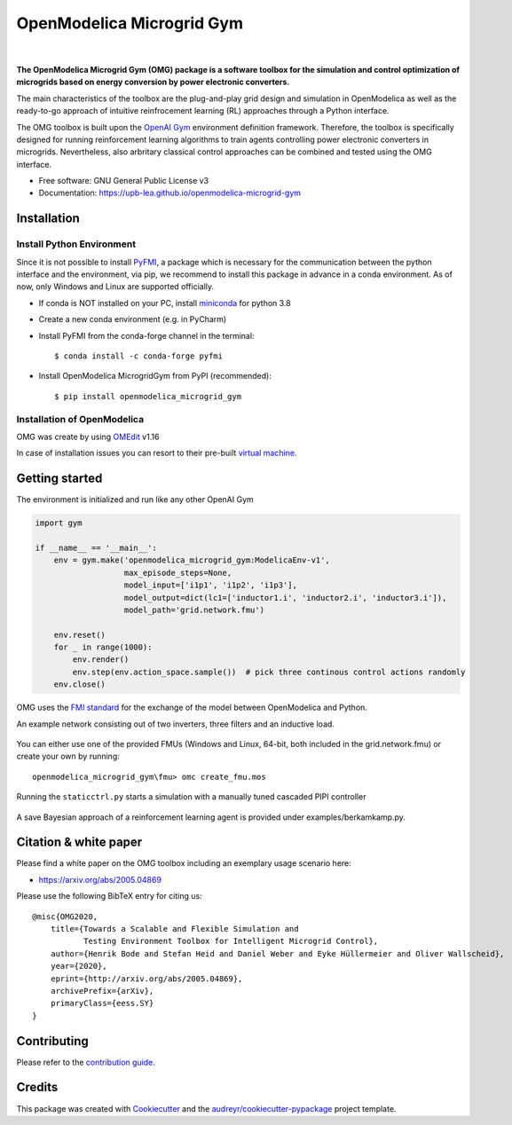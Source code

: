 ==========================
OpenModelica Microgrid Gym
==========================

| |build| |cov| |nbsp| |nbsp| |python| |pypi| |download| |nbsp| |nbsp| |license|
| |doc| |whitepaper|

.. |nbsp|   unicode:: U+00A0 .. NO-BREAK SPACE

.. |build| image:: https://travis-ci.org/upb-lea/openmodelica-microgrid-gym.svg?branch=master
    :target: https://travis-ci.org/github/upb-lea/openmodelica-microgrid-gym

.. |cov| image:: https://codecov.io/gh/upb-lea/openmodelica-microgrid-gym/branch/master/graph/badge.svg
    :target: https://codecov.io/gh/upb-lea/openmodelica-microgrid-gym

.. |license| image:: https://img.shields.io/github/license/upb-lea/openmodelica-microgrid-gym
    :target: LICENSE

.. |python| image:: https://img.shields.io/pypi/pyversions/openmodelica-microgrid-gym
    :target: https://pypi.python.org/pypi/openmodelica_microgrid_gym

.. |pypi| image:: https://img.shields.io/pypi/v/openmodelica_microgrid_gym
    :target: https://pypi.python.org/pypi/openmodelica_microgrid_gym

.. |download| image:: https://img.shields.io/pypi/dw/openmodelica-microgrid-gym
    :target: https://pypistats.org/packages/openmodelica-microgrid-gym

.. |doc| image:: https://img.shields.io/badge/doc-success-success
    :target: https://upb-lea.github.io/openmodelica-microgrid-gym

.. |whitepaper| image:: https://img.shields.io/badge/arXiv-whitepaper-informational
    :target: https://arxiv.org/pdf/2005.04869.pdf


.. figure:: https://github.com/upb-lea/openmodelica-microgrid-gym/raw/develop/docs/pictures/omg_flow.png

**The OpenModelica Microgrid Gym (OMG) package is a software toolbox for the
simulation and control optimization of microgrids based on energy conversion by power electronic converters.**

The main characteristics of the toolbox are the plug-and-play grid design and simulation in OpenModelica as well as
the ready-to-go approach of intuitive reinfrocement learning (RL) approaches through a Python interface.

The OMG toolbox is built upon the `OpenAI Gym`_ environment definition framework.
Therefore, the toolbox is specifically designed for running reinforcement
learning algorithms to train agents controlling power electronic converters in microgrids. Nevertheless, also arbritary classical control approaches can be combined and tested using the OMG interface.

.. _OpenAI Gym: https://gym.openai.com/

* Free software: GNU General Public License v3
* Documentation: https://upb-lea.github.io/openmodelica-microgrid-gym


Installation
------------


Install Python Environment
^^^^^^^^^^^^^^^^^^^^^^^^^^
Since it is not possible to install PyFMI_, a package which is necessary for the communication between the python interface and the environment, via pip, we recommend to install this package in advance in a conda environment.
As of now, only Windows and Linux are supported officially.

- If conda is NOT installed on your PC, install miniconda_ for python 3.8
- Create a new conda environment (e.g. in PyCharm)
- Install PyFMI from the conda-forge channel in the terminal::

    $ conda install -c conda-forge pyfmi


- Install OpenModelica MicrogridGym from PyPI (recommended)::

    $ pip install openmodelica_microgrid_gym


.. _miniconda: https://conda.io/en/latest/miniconda.html
.. _PyFMI: https://github.com/modelon-community/PyFMI

Installation of OpenModelica
^^^^^^^^^^^^^^^^^^^^^^^^^^^^

OMG was create by using OMEdit_ v1.16

In case of installation issues you can resort to their pre-built `virtual machine`_.

.. _OMEdit: https://openmodelica.org/download/download-windows
.. _virtual machine: https://openmodelica.org/download/virtual-machine

Getting started
---------------

The environment is initialized and run like any other OpenAI Gym

.. code-block:: python

    import gym

    if __name__ == '__main__':
        env = gym.make('openmodelica_microgrid_gym:ModelicaEnv-v1',
                       max_episode_steps=None,
                       model_input=['i1p1', 'i1p2', 'i1p3'],
                       model_output=dict(lc1=['inductor1.i', 'inductor2.i', 'inductor3.i']),
                       model_path='grid.network.fmu')

        env.reset()
        for _ in range(1000):
            env.render()
            env.step(env.action_space.sample())  # pick three continous control actions randomly
        env.close()



OMG uses the `FMI standard`_ for the exchange of the model between OpenModelica and Python.

.. _FMI standard: https://fmi-standard.org/

An example network consisting out of two inverters, three filters and an inductive load.

.. figure:: https://github.com/upb-lea/openmodelica-microgrid-gym/raw/master/docs/pictures/omedit.jpg

You can either use one of the provided FMUs (Windows and Linux, 64-bit, both included in the grid.network.fmu) or create your own by running::

    openmodelica_microgrid_gym\fmu> omc create_fmu.mos

Running the ``staticctrl.py`` starts a simulation with a manually tuned cascaded PIPI controller

.. figure:: https://github.com/upb-lea/openmodelica-microgrid-gym/raw/master/docs/pictures/control.jpg
    :scale: 70%
    :align: center

A save Bayesian approach of a reinforcement learning agent is provided under examples/berkamkamp.py.

.. figure:: https://github.com/upb-lea/openmodelica-microgrid-gym/raw/master/docs/pictures/kp_kp_J.png
    :figwidth: 60%
    :align: center

Citation & white paper
----------------------

Please find a white paper on the OMG toolbox including an exemplary usage scenario here:

- https://arxiv.org/abs/2005.04869

Please use the following BibTeX entry for citing us::

    @misc{OMG2020,
        title={Towards a Scalable and Flexible Simulation and
               Testing Environment Toolbox for Intelligent Microgrid Control},
        author={Henrik Bode and Stefan Heid and Daniel Weber and Eyke Hüllermeier and Oliver Wallscheid},
        year={2020},
        eprint={http://arxiv.org/abs/2005.04869},
        archivePrefix={arXiv},
        primaryClass={eess.SY}
    }


Contributing
------------

Please refer to the `contribution guide`_.

.. _`contribution guide`: https://github.com/upb-lea/openmodelica-microgrid-gym/blob/master/CONTRIBUTING.rst


Credits
-------

This package was created with Cookiecutter_ and the `audreyr/cookiecutter-pypackage`_ project template.

.. _Cookiecutter: https://github.com/audreyr/cookiecutter
.. _`audreyr/cookiecutter-pypackage`: https://github.com/audreyr/cookiecutter-pypackage
